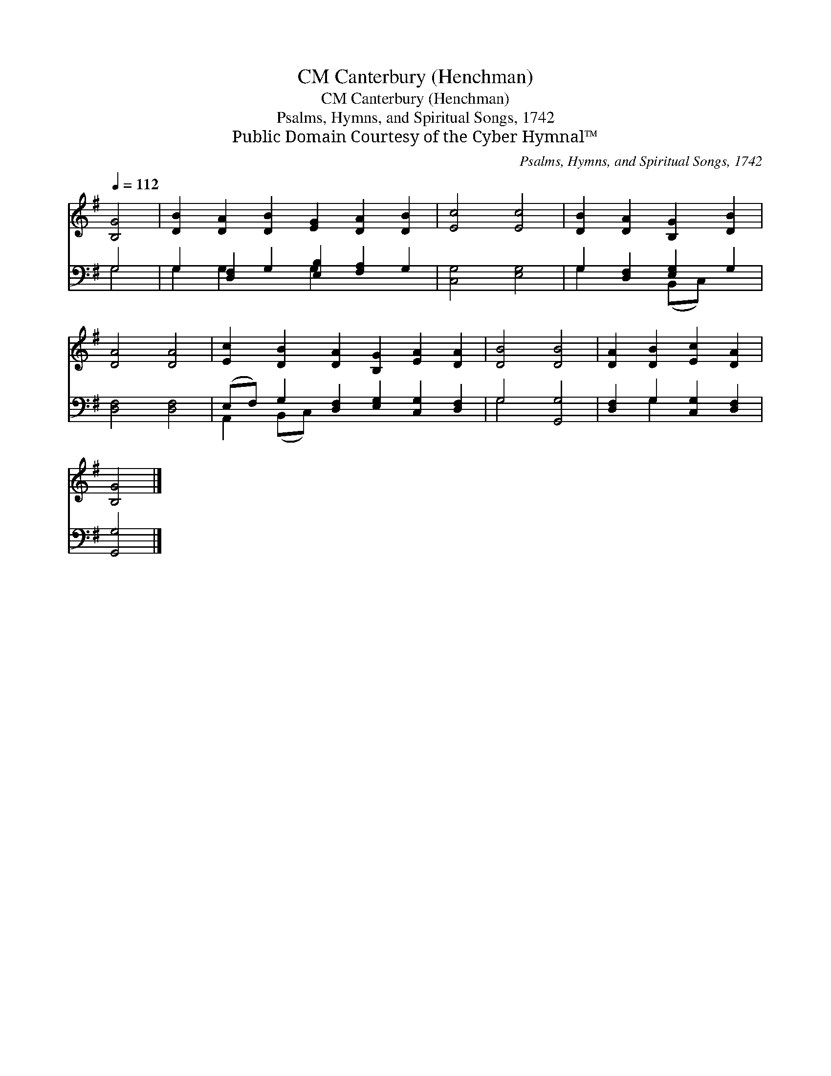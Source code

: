 X:1
T:Canterbury (Henchman), CM
T:Canterbury (Henchman), CM
T:Psalms, Hymns, and Spiritual Songs, 1742
T:Public Domain Courtesy of the Cyber Hymnal™
C:Psalms, Hymns, and Spiritual Songs, 1742
Z:Public Domain
Z:Courtesy of the Cyber Hymnal™
%%score 1 ( 2 3 )
L:1/8
Q:1/4=112
M:none
K:G
V:1 treble 
V:2 bass 
V:3 bass 
V:1
 [B,G]4 | [DB]2 [DA]2 [DB]2 [EG]2 [DA]2 [DB]2 | [Ec]4 [Ec]4 | [DB]2 [DA]2 [B,G]2 [DB]2 | %4
 [DA]4 [DA]4 | [Ec]2 [DB]2 [DA]2 [B,G]2 [EA]2 [DA]2 | [DB]4 [DB]4 | [DA]2 [DB]2 [Ec]2 [DA]2 | %8
 [B,G]4 |] %9
V:2
 G,4 | G,2 [D,F,]2 G,2 [E,B,]2 [F,A,]2 G,2 | [C,G,]4 [E,G,]4 | G,2 [D,F,]2 [E,G,]2 G,2 | %4
 [D,F,]4 [D,F,]4 | (E,F,) G,2 [D,F,]2 [E,G,]2 [C,G,]2 [D,F,]2 | G,4 [G,,G,]4 | %7
 [D,F,]2 G,2 [C,G,]2 [D,F,]2 | [G,,G,]4 |] %9
V:3
 G,4 | G,2 G,2 x2 G,2 x4 | x8 | G,2 x2 (B,,C,) x2 | x8 | A,,2 (B,,C,) x8 | G,4 x4 | x2 G,2 x4 | %8
 x4 |] %9

